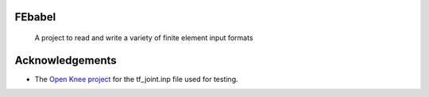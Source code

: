 =======
FEbabel
=======
    A project to read and write a variety of finite element input formats

================
Acknowledgements
================
* The `Open Knee project <https://simtk.org/home/openknee>`_ for the tf_joint.inp file used for testing.
